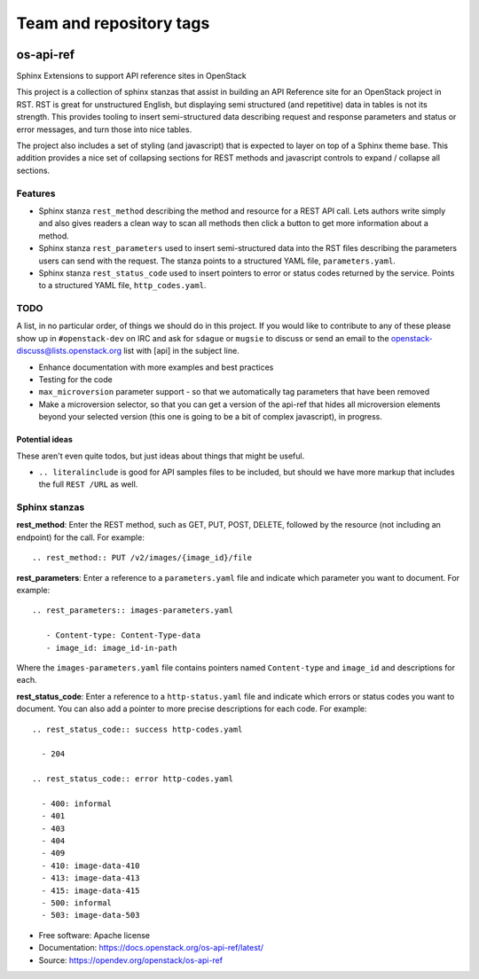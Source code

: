 ========================
Team and repository tags
========================

.. image:: https://governance.openstack.org/tc/badges/os-api-ref.svg
    :target: https://governance.openstack.org/tc/reference/tags/index.html

.. Change things from this point on

os-api-ref
==========

Sphinx Extensions to support API reference sites in OpenStack

This project is a collection of sphinx stanzas that assist in building
an API Reference site for an OpenStack project in RST. RST is great
for unstructured English, but displaying semi structured (and
repetitive) data in tables is not its strength. This provides tooling
to insert semi-structured data describing request and response
parameters and status or error messages, and turn those into nice tables.

The project also includes a set of styling (and javascript) that is
expected to layer on top of a Sphinx theme base. This addition
provides a nice set of collapsing sections for REST methods and
javascript controls to expand / collapse all sections.

Features
--------

* Sphinx stanza ``rest_method`` describing the method and resource for a REST
  API call. Lets authors write simply and also gives readers a clean way to
  scan all methods then click a button to get more information about a method.
* Sphinx stanza ``rest_parameters`` used to insert semi-structured data into
  the RST files describing the parameters users can send with the request. The
  stanza points to a structured YAML file, ``parameters.yaml``.
* Sphinx stanza ``rest_status_code`` used to insert pointers to error or status
  codes returned by the service. Points to a structured YAML file,
  ``http_codes.yaml``.

TODO
----

A list, in no particular order, of things we should do in this
project. If you would like to contribute to any of these please show
up in ``#openstack-dev`` on IRC and ask for ``sdague`` or ``mugsie``
to discuss or send an email to the openstack-discuss@lists.openstack.org list
with [api] in the subject line.

* Enhance documentation with more examples and best practices
* Testing for the code
* ``max_microversion`` parameter support - so that we automatically
  tag parameters that have been removed
* Make a microversion selector, so that you can get a version of the api-ref
  that hides all microversion elements beyond your selected version
  (this one is going to be a bit of complex javascript), in progress.

Potential ideas
~~~~~~~~~~~~~~~

These aren't even quite todos, but just ideas about things that might
be useful.

* ``.. literalinclude`` is good for API samples files to be included,
  but should we have more markup that includes the full ``REST /URL``
  as well.


Sphinx stanzas
--------------

**rest_method**: Enter the REST method, such as GET, PUT, POST, DELETE,
followed by the resource (not including an endpoint) for the call. For
example::

    .. rest_method:: PUT /v2/images/{image_id}/file

**rest_parameters**: Enter a reference to a ``parameters.yaml`` file and
indicate which parameter you want to document. For example::

    .. rest_parameters:: images-parameters.yaml

       - Content-type: Content-Type-data
       - image_id: image_id-in-path

Where the ``images-parameters.yaml`` file contains pointers named
``Content-type`` and ``image_id`` and descriptions for each.

**rest_status_code**: Enter a reference to a ``http-status.yaml`` file and
indicate which errors or status codes you want to document. You can also add
a pointer to more precise descriptions for each code. For example::

    .. rest_status_code:: success http-codes.yaml

      - 204

    .. rest_status_code:: error http-codes.yaml

      - 400: informal
      - 401
      - 403
      - 404
      - 409
      - 410: image-data-410
      - 413: image-data-413
      - 415: image-data-415
      - 500: informal
      - 503: image-data-503


* Free software: Apache license
* Documentation: https://docs.openstack.org/os-api-ref/latest/
* Source: https://opendev.org/openstack/os-api-ref



